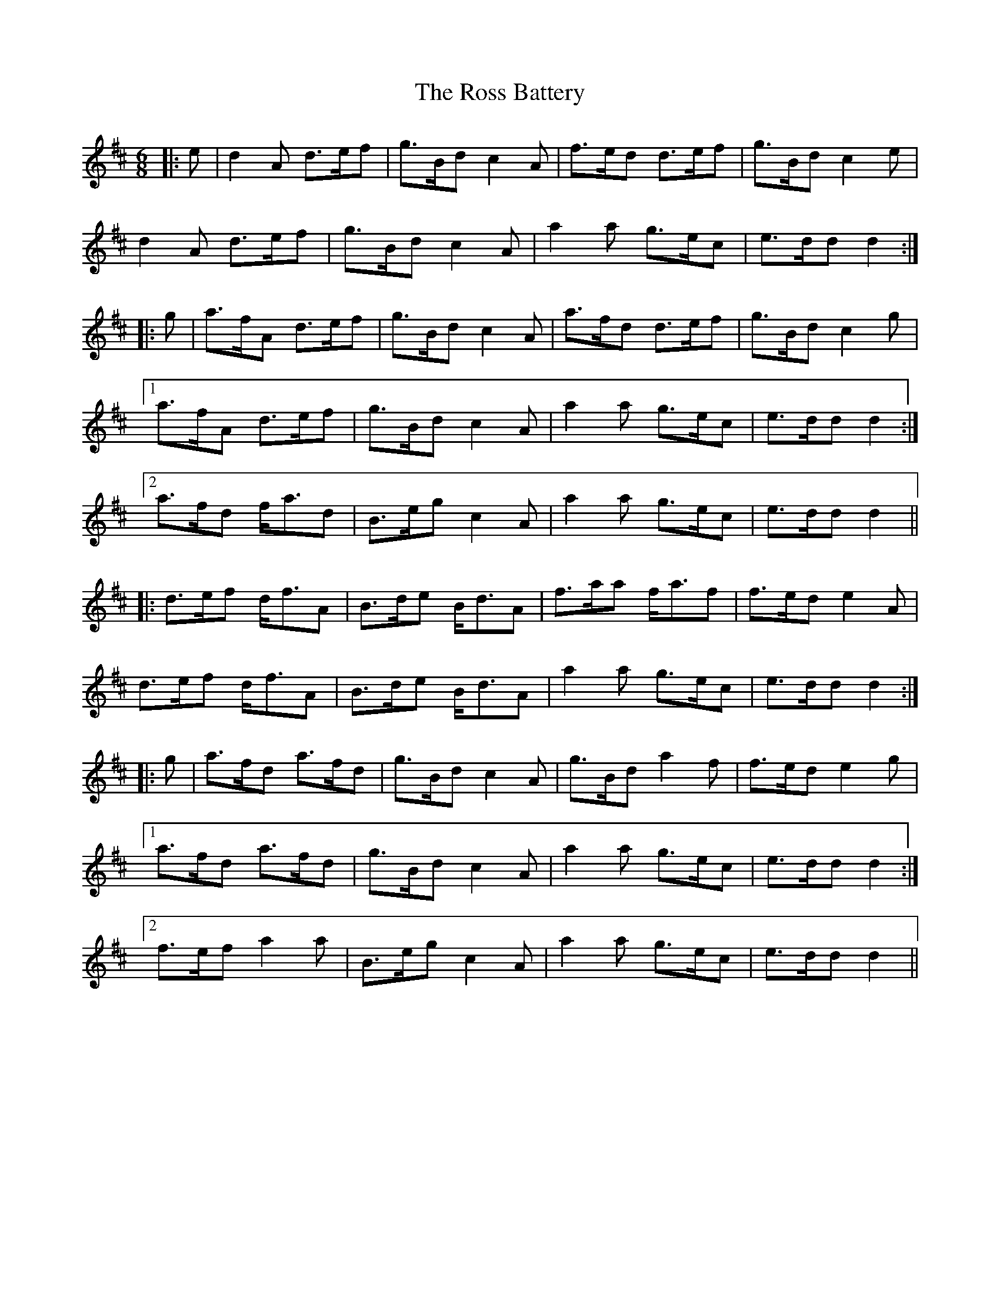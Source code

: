 X: 35384
T: Ross Battery, The
R: jig
M: 6/8
K: Dmajor
|:e|d2A d>ef|g>Bd c2A|f>ed d>ef|g>Bd c2e|
d2A d>ef|g>Bd c2A|a2a g>ec|e>dd d2:|
|:g|a>fA d>ef|g>Bd c2A|a>fd d>ef|g>Bd c2g|1
a>fA d>ef|g>Bd c2A|a2a g>ec|e>dd d2:|2
a>fd f<ad|B>eg c2A|a2a g>ec|e>dd d2||
|:d>ef d<fA|B>de B<dA|f>aa f<af|f>ed e2A|
d>ef d<fA|B>de B<dA|a2a g>ec|e>dd d2:|
|:g|a>fd a>fd|g>Bd c2A|g>Bd a2f|f>ed e2g|1
a>fd a>fd|g>Bd c2A|a2a g>ec|e>dd d2:|2
f>ef a2a|B>eg c2A|a2a g>ec|e>dd d2||

